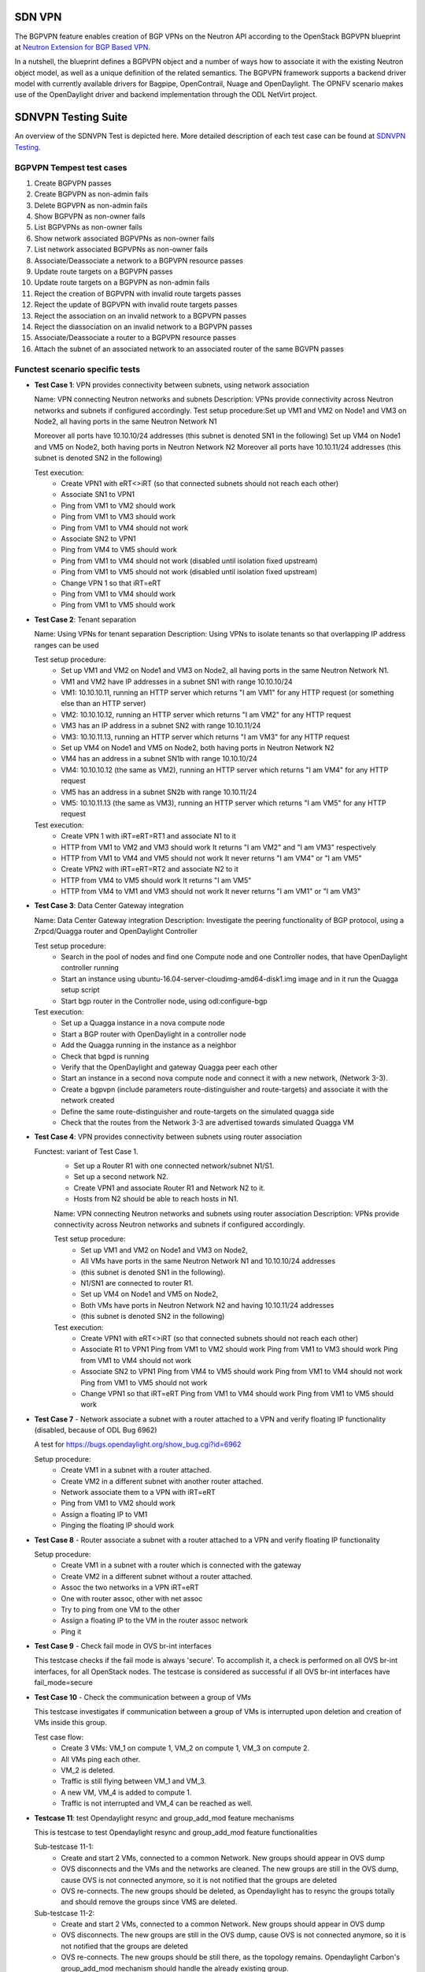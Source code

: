.. This work is licensed under a Creative Commons Attribution 4.0 International License.
.. http://creativecommons.org/licenses/by/4.0
.. (c) OPNFV, Ericsson AB and others.

=======
SDN VPN
=======

The BGPVPN feature enables creation of BGP VPNs on the Neutron API according to the OpenStack
BGPVPN blueprint at `Neutron Extension for BGP Based VPN <https://blueprints.launchpad.net/neutron/+spec/neutron-bgp-vpn>`_.

In a nutshell, the blueprint defines a BGPVPN object and a number of ways
how to associate it with the existing Neutron object model, as well as a unique
definition of the related semantics. The BGPVPN framework supports a backend
driver model with currently available drivers for Bagpipe, OpenContrail, Nuage
and OpenDaylight. The OPNFV scenario makes use of the OpenDaylight driver and backend
implementation through the ODL NetVirt project.

====================
SDNVPN Testing Suite
====================

An overview of the SDNVPN Test is depicted here. More detailed description of each test case can be 
found at `SDNVPN Testing <https://wiki.opnfv.org/display/sdnvpn/SDNVPN+Testing>`_.

BGPVPN Tempest test cases
"""""""""""""""""""""""""

#. Create BGPVPN passes
#. Create BGPVPN as non-admin fails
#. Delete BGPVPN as non-admin fails
#. Show BGPVPN as non-owner fails
#. List BGPVPNs as non-owner fails
#. Show network associated BGPVPNs as non-owner fails
#. List network associated BGPVPNs as non-owner fails
#. Associate/Deassociate a network to a BGPVPN resource passes
#. Update route targets on a BGPVPN passes
#. Update route targets on a BGPVPN as non-admin fails
#. Reject the creation of BGPVPN with invalid route targets passes
#. Reject the update of BGPVPN with invalid route targets passes
#. Reject the association on an invalid network to a BGPVPN passes
#. Reject the diassociation on an invalid network to a BGPVPN passes
#. Associate/Deassociate a router to a BGPVPN resource passes
#. Attach the subnet of an associated network to an associated router of the same BGVPN passes



Functest scenario specific tests
""""""""""""""""""""""""""""""""""
- **Test Case 1**: VPN provides connectivity between subnets, using network association

  Name: VPN connecting Neutron networks and subnets
  Description: VPNs provide connectivity across Neutron networks and subnets if configured accordingly.
  Test setup procedure:Set up VM1 and VM2 on Node1 and VM3 on Node2, all having ports in the same Neutron Network N1

  Moreover all ports have 10.10.10/24 addresses (this subnet is denoted SN1 in the following)
  Set up VM4 on Node1 and VM5 on Node2, both having ports in Neutron Network N2
  Moreover all ports have 10.10.11/24 addresses (this subnet is denoted SN2 in the following)

  Test execution:
   * Create VPN1 with eRT<>iRT (so that connected subnets should not reach each other)
   * Associate SN1 to VPN1
   * Ping from VM1 to VM2 should work
   * Ping from VM1 to VM3 should work
   * Ping from VM1 to VM4 should not work
   * Associate SN2 to VPN1
   * Ping from VM4 to VM5 should work
   * Ping from VM1 to VM4 should not work (disabled until isolation fixed upstream)
   * Ping from VM1 to VM5 should not work (disabled until isolation fixed upstream)
   * Change VPN 1 so that iRT=eRT
   * Ping from VM1 to VM4 should work
   * Ping from VM1 to VM5 should work

- **Test Case 2**: Tenant separation

  Name: Using VPNs for tenant separation
  Description: Using VPNs to isolate tenants so that overlapping IP address ranges can be used

  Test setup procedure:
   * Set up VM1 and VM2 on Node1 and VM3 on Node2, all having ports in the same Neutron Network N1.
   * VM1 and VM2 have IP addresses in a subnet SN1 with range 10.10.10/24
   * VM1: 10.10.10.11, running an HTTP server which returns "I am VM1" for any HTTP request (or something else than an HTTP server)
   * VM2: 10.10.10.12, running an HTTP server which returns "I am VM2" for any HTTP request
   * VM3 has an IP address in a subnet SN2 with range 10.10.11/24
   * VM3: 10.10.11.13, running an HTTP server which returns "I am VM3" for any HTTP request
   * Set up VM4 on Node1 and VM5 on Node2, both having ports in Neutron Network N2
   * VM4 has an address in a subnet SN1b with range 10.10.10/24
   * VM4: 10.10.10.12 (the same as VM2), running an HTTP server which returns "I am VM4" for any HTTP request
   * VM5 has an address in a subnet SN2b with range 10.10.11/24
   * VM5: 10.10.11.13 (the same as VM3), running an HTTP server which returns "I am VM5" for any HTTP request

  Test execution:
    * Create VPN 1 with iRT=eRT=RT1 and associate N1 to it
    * HTTP from VM1 to VM2 and VM3 should work
      It returns "I am VM2" and "I am VM3" respectively
    * HTTP from VM1 to VM4 and VM5 should not work
      It never returns "I am VM4" or "I am VM5"
    * Create VPN2 with iRT=eRT=RT2 and associate N2 to it
    * HTTP from VM4 to VM5 should work
      It returns "I am VM5"
    * HTTP from VM4 to VM1 and VM3 should not work
      It never returns "I am VM1" or "I am VM3"


- **Test Case 3**: Data Center Gateway integration

  Name: Data Center Gateway integration
  Description: Investigate the peering functionality of BGP protocol, using a Zrpcd/Quagga router
  and OpenDaylight Controller

  Test setup procedure:
   * Search in the pool of nodes and find one Compute node and one Controller nodes, that have OpenDaylight controller running
   * Start an instance using ubuntu-16.04-server-cloudimg-amd64-disk1.img image and in it run the Quagga setup script
   * Start bgp router in the Controller node, using odl:configure-bgp

  Test execution:
   * Set up a Quagga instance in a nova compute node
   * Start a BGP router with OpenDaylight in a controller node
   * Add the Quagga running in the instance as a neighbor
   * Check that bgpd is running
   * Verify that the OpenDaylight and gateway Quagga peer each other
   * Start an instance in a second  nova compute node and connect it with a new network, (Network 3-3).
   * Create a bgpvpn (include parameters route-distinguisher and route-targets) and associate it with the network created
   * Define the same route-distinguisher and route-targets on the simulated quagga side
   * Check that the routes from the Network 3-3 are advertised towards simulated Quagga VM

- **Test Case 4**: VPN provides connectivity between subnets using router association

  Functest: variant of Test Case 1.
   * Set up a Router R1 with one connected network/subnet N1/S1.
   * Set up a second network N2.
   * Create VPN1 and associate Router R1 and Network N2 to it.
   * Hosts from N2 should be able to reach hosts in N1.

   Name: VPN connecting Neutron networks and subnets using router association
   Description: VPNs provide connectivity across Neutron networks and subnets if configured accordingly.

   Test setup procedure:
    * Set up VM1 and VM2 on Node1 and VM3 on Node2,
    * All VMs have ports in the same Neutron Network N1 and 10.10.10/24 addresses
    * (this subnet is denoted SN1 in the following).
    * N1/SN1 are connected to router R1.
    * Set up VM4 on Node1 and VM5 on Node2,
    * Both VMs have ports in Neutron Network N2 and having 10.10.11/24 addresses
    * (this subnet is denoted SN2 in the following)

   Test execution:
    * Create VPN1 with eRT<>iRT (so that connected subnets should not reach each other)
    * Associate R1 to VPN1
      Ping from VM1 to VM2 should work
      Ping from VM1 to VM3 should work
      Ping from VM1 to VM4 should not work
    * Associate SN2 to VPN1
      Ping from VM4 to VM5 should work
      Ping from VM1 to VM4 should not work
      Ping from VM1 to VM5 should not work
    * Change VPN1 so that iRT=eRT
      Ping from VM1 to VM4 should work
      Ping from VM1 to VM5 should work

- **Test Case 7** - Network associate a subnet with a router attached to a VPN and verify floating IP
  functionality (disabled, because of ODL Bug 6962)

  A test for https://bugs.opendaylight.org/show_bug.cgi?id=6962

  Setup procedure:
   * Create VM1 in a subnet with a router attached.
   * Create VM2 in a different subnet with another router attached.
   * Network associate them to a VPN with iRT=eRT
   * Ping from VM1 to VM2 should work
   * Assign a floating IP to VM1
   * Pinging the floating IP should work

- **Test Case 8** - Router associate a subnet with a router attached to a VPN and
  verify floating IP functionality

  Setup procedure:
   * Create VM1 in a subnet with a router which is connected with the gateway
   * Create VM2 in a different subnet without a router attached.
   * Assoc the two networks in a VPN iRT=eRT
   * One with router assoc, other with net assoc
   * Try to ping from one VM to the other
   * Assign a floating IP to the VM in the router assoc network
   * Ping it

- **Test Case 9** - Check fail mode in OVS br-int interfaces

  This testcase checks if the fail mode is always 'secure'.
  To accomplish it, a check is performed on all OVS br-int interfaces, for all OpenStack nodes.
  The testcase is considered as successful if all OVS br-int interfaces have fail_mode=secure

- **Test Case 10** - Check the communication between a group of VMs

  This testcase investigates if communication between a group of VMs is interrupted upon deletion
  and creation of VMs inside this group.

  Test case flow:
   * Create 3  VMs:  VM_1  on compute 1, VM_2 on compute 1, VM_3 on compute 2.
   * All VMs ping each other.
   * VM_2  is deleted.
   * Traffic is still flying between VM_1 and VM_3.
   * A new VM, VM_4  is added to compute 1.
   * Traffic is not interrupted and VM_4 can be reached as well.


- **Testcase 11**: test Opendaylight resync and group_add_mod feature mechanisms

  This is testcase to test Opendaylight resync and group_add_mod feature functionalities

  Sub-testcase 11-1:
   * Create and start 2 VMs, connected to a common Network.
     New groups should appear in OVS dump
   * OVS disconnects and the VMs and the networks are cleaned.
     The new groups are still in the OVS dump,
     cause OVS  is not connected anymore, so it is not notified that the groups are deleted
   * OVS re-connects.
     The new groups should be deleted, as Opendaylight has to resync the groups totally and
     should remove the groups since VMS are deleted.

  Sub-testcase 11-2:
   * Create and start 2 VMs, connected to a common Network.
     New groups should appear in OVS dump
   * OVS disconnects.
     The new groups are still in the OVS dump, cause OVS is not connected anymore,
     so it is not notified that the groups are deleted
   * OVS re-connects.
     The new groups should be still there, as the topology remains. Opendaylight Carbon's
     group_add_mod mechanism should handle the already existing group.
   * OVS re-connects.
     The new groups should be still there, as the topology remains.
     Opendaylight Carbon’ group_add_mod mechanism should handle the already existing group.

- **Testcase 12**: Test Resync mechanism between Opendaylight and OVS
  This is the testcase to validate flows and groups are programmed correctly
  after resync which is triggered by OVS del-controller/set-controller commands
  and adding/remove iptables drop rule on OF port 6653.

  Sub-testcase 12-1:
   * Create and start 2 VMs, connected to a common Network
     New flows and groups were added to OVS
   * Reconnect the OVS by running del-ontroller and set-controller commands
     The flows and groups are still intact and none of the flows/groups
     are removed
   * Reconnect the OVS by adding ip tables drop rule and then remove it
     The flows and groups are still intact and none of the flows/groups
     are removed

- **Testcase 13**: Test ECMP (Equal-cost multi-path routing) for the extra route

  This testcase validates spraying behavior in OvS when an extra route is
  configured such that it can be reached from two nova VMs in the
  same network.

  Setup procedure:
   * Create and start VM1 and VM2 configured with sub interface set to same ip address in both VMs,
     connected to a common network/router.
   * Update the VM1 and VM2's Neutron ports with allowed address pairs for sub interface ip/mac
     addresses.
   * Create BGPVPN with two route distinguishers.
   * Associate router with BGPVPN.
   * Update the router with above sub-interface ip address with nexthops set to VMs ip addresses.
   * Create VM3 and connected to the same network.
   * Ping sub-interface IP address from VM3.
